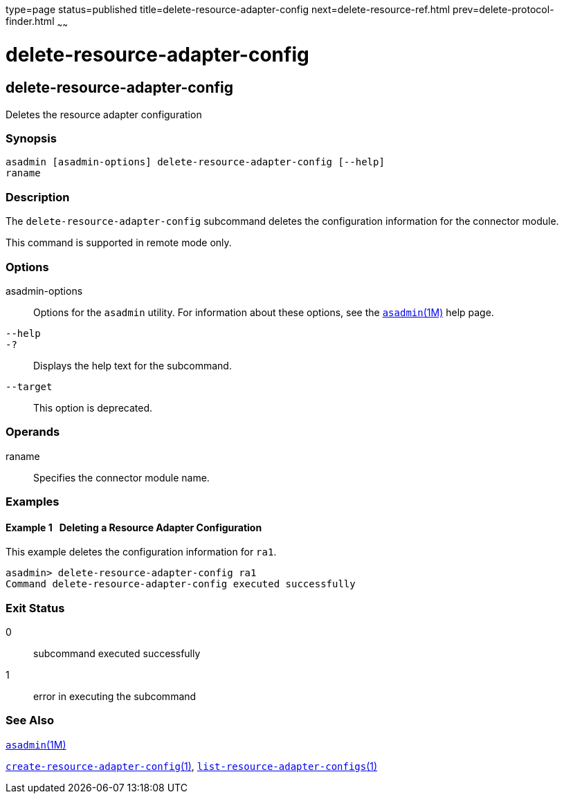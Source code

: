 type=page
status=published
title=delete-resource-adapter-config
next=delete-resource-ref.html
prev=delete-protocol-finder.html
~~~~~~

delete-resource-adapter-config
==============================

[[delete-resource-adapter-config-1]][[GSRFM00106]][[delete-resource-adapter-config]]

delete-resource-adapter-config
------------------------------

Deletes the resource adapter configuration

[[sthref959]]

=== Synopsis

[source]
----
asadmin [asadmin-options] delete-resource-adapter-config [--help] 
raname
----

[[sthref960]]

=== Description

The `delete-resource-adapter-config` subcommand deletes the
configuration information for the connector module.

This command is supported in remote mode only.

[[sthref961]]

=== Options

asadmin-options::
  Options for the `asadmin` utility. For information about these
  options, see the link:asadmin.html#asadmin-1m[`asadmin`(1M)] help page.
`--help`::
`-?`::
  Displays the help text for the subcommand.
`--target`::
  This option is deprecated.

[[sthref962]]

=== Operands

raname::
  Specifies the connector module name.

[[sthref963]]

=== Examples

[[GSRFM576]][[sthref964]]

==== Example 1   Deleting a Resource Adapter Configuration

This example deletes the configuration information for `ra1`.

[source]
----
asadmin> delete-resource-adapter-config ra1
Command delete-resource-adapter-config executed successfully
----

[[sthref965]]

=== Exit Status

0::
  subcommand executed successfully
1::
  error in executing the subcommand

[[sthref966]]

=== See Also

link:asadmin.html#asadmin-1m[`asadmin`(1M)]

link:create-resource-adapter-config.html#create-resource-adapter-config-1[`create-resource-adapter-config`(1)],
link:list-resource-adapter-configs.html#list-resource-adapter-configs-1[`list-resource-adapter-configs`(1)]


